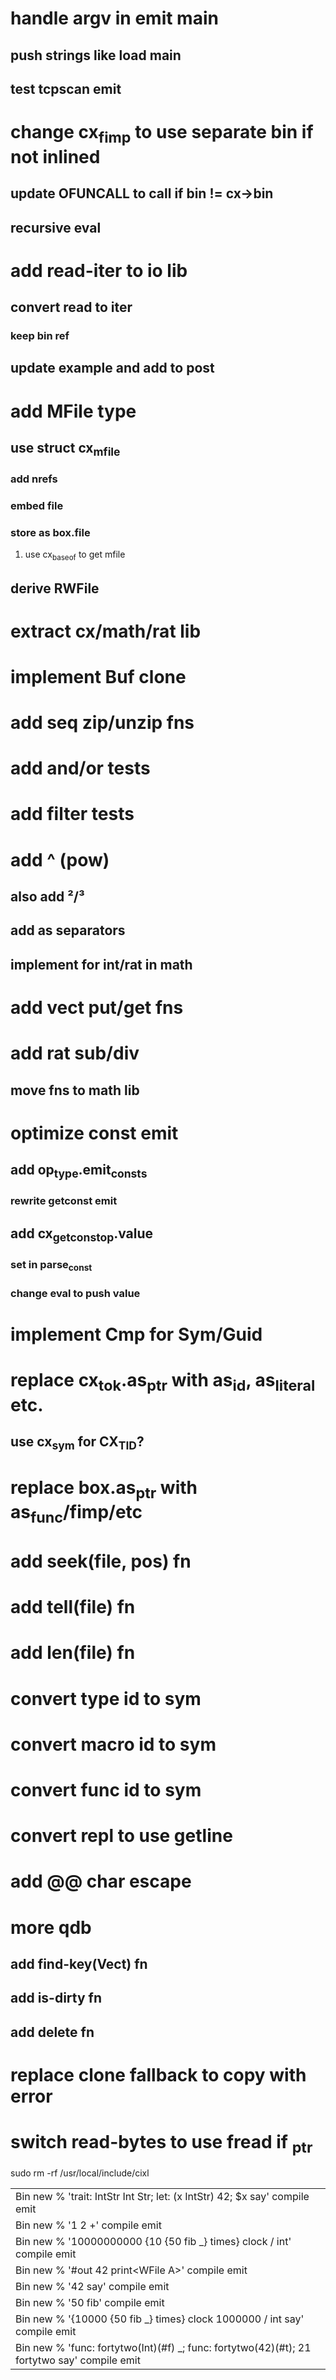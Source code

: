 * handle argv in emit main
** push strings like load main
** test tcpscan emit
* change cx_fimp to use separate bin if not inlined
** update OFUNCALL to call if bin != cx->bin
** recursive eval
* add read-iter to io lib
** convert read to iter
*** keep bin ref
** update example and add to post
* add MFile type
** use struct cx_mfile
*** add nrefs
*** embed file
*** store as box.file
**** use cx_baseof to get mfile
** derive RWFile
* extract cx/math/rat lib
* implement Buf clone
* add seq zip/unzip fns
* add and/or tests
* add filter tests
* add ^ (pow)
** also add ²/³
** add as separators
** implement for int/rat in math
* add vect put/get fns
* add rat sub/div
** move fns to math lib
* optimize const emit
** add op_type.emit_consts
*** rewrite getconst emit
** add cx_getconst_op.value
*** set in parse_const
*** change eval to push value
* implement Cmp for Sym/Guid
* replace cx_tok.as_ptr with as_id, as_literal etc.
** use cx_sym for CX_TID?
* replace box.as_ptr with as_func/fimp/etc
* add seek(file, pos) fn
* add tell(file) fn
* add len(file) fn
* convert type id to sym
* convert macro id to sym
* convert func id to sym
* convert repl to use getline
* add @@ char escape
* more qdb
** add find-key(Vect) fn
** add is-dirty fn
** add delete fn
* replace clone fallback to copy with error
* switch read-bytes to use fread if _ptr

sudo rm -rf /usr/local/include/cixl

| Bin new % 'trait: IntStr Int Str; let: (x IntStr) 42; $x say' compile emit
| Bin new % '1 2 +' compile emit
| Bin new % '10000000000 {10 {50 fib _} times} clock / int' compile emit
| Bin new % '#out 42 print<WFile A>' compile emit
| Bin new % '42 say' compile emit
| Bin new % '50 fib' compile emit
| Bin new % '{10000 {50 fib _} times} clock 1000000 / int say' compile emit
| Bin new % 'func: fortytwo(Int)(#f) _; func: fortytwo(42)(#t); 21 fortytwo say' compile emit
